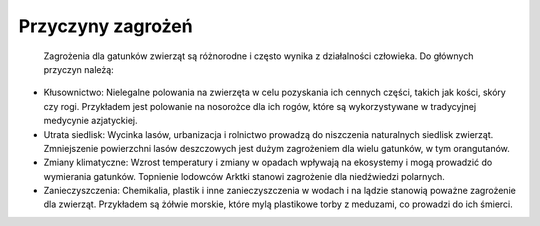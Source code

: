 ==================
Przyczyny zagrożeń
==================


	Zagrożenia dla gatunków zwierząt są różnorodne i często wynika z działalności człowieka. Do głównych przyczyn należą:
•	Kłusownictwo: Nielegalne polowania na zwierzęta w celu pozyskania ich cennych części, takich jak kości, skóry czy rogi. Przykładem jest polowanie na nosorożce dla ich rogów, które są wykorzystywane w tradycyjnej medycynie azjatyckiej.
•	Utrata siedlisk: Wycinka lasów, urbanizacja i rolnictwo prowadzą do niszczenia naturalnych siedlisk zwierząt. Zmniejszenie powierzchni lasów deszczowych jest dużym zagrożeniem dla wielu gatunków, w tym orangutanów.
•	Zmiany klimatyczne: Wzrost temperatury i zmiany w opadach wpływają na ekosystemy i mogą prowadzić do wymierania gatunków. Topnienie lodowców Arktki stanowi zagrożenie dla niedźwiedzi polarnych.
•	Zanieczyszczenia: Chemikalia, plastik i inne zanieczyszczenia w wodach i na lądzie stanowią poważne zagrożenie dla zwierząt. Przykładem są żółwie morskie, które mylą plastikowe torby z meduzami, co prowadzi do ich śmierci.


